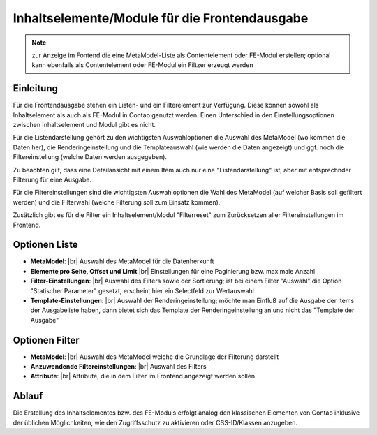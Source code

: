 .. _component_contentelements:

Inhaltselemente/Module für die Frontendausgabe
==============================================

.. note:: zur Anzeige im Fontend die eine MetaModel-Liste
  als Contentelement oder FE-Modul erstellen; optional kann
  ebenfalls als Contentelement oder FE-Modul ein Filtzer
  erzeugt werden

Einleitung
----------

Für die Frontendausgabe stehen ein Listen- und ein Filterelement
zur Verfügung. Diese können sowohl als Inhaltselement als auch 
als FE-Modul in Contao genutzt werden. Einen Unterschied in den
Einstellungsoptionen zwischen Inhaltselement und Modul gibt es nicht.

Für die Listendarstellung gehört zu den wichtigsten Auswahloptionen
die Auswahl des MetaModel (wo kommen die Daten her), die Renderingeinstellung
und die Templateauswahl (wie werden die Daten angezeigt) und ggf. noch 
die Filtereinstellung (welche Daten werden ausgegeben).

Zu beachten gilt, dass eine Detailansicht mit einem Item auch nur eine
"Listendarstellung" ist, aber mit entsprechnder Filterung für eine
Ausgabe.

Für die Filtereinstellungen sind die wichtigsten Auswahloptionen
die Wahl des MetaModel (auf welcher Basis soll gefiltert werden) und
die Filterwahl (welche Filterung soll zum Einsatz kommen).

Zusätzlich gibt es für die Filter ein Inhaltselement/Modul "Filterreset"
zum Zurücksetzen aller Filtereinstellungen im Frontend.

Optionen Liste
--------------

* **MetaModel**: |br|
  Auswahl des MetaModel für die Datenherkunft
* **Elemente pro Seite, Offset und Limit** |br|
  Einstellungen für eine Paginierung bzw. maximale Anzahl
* **Filter-Einstellungen**: |br|
  Auswahl des Filters sowie der Sortierung; ist bei einem
  Filter "Auswahl" die Option "Statischer Parameter" gesetzt,
  erscheint hier ein Selectfeld zur Wertauswahl
* **Template-Einstellungen**: |br|
  Auswahl der Renderingeinstellung; möchte man Einfluß auf
  die Ausgabe der Items der Ausgabeliste haben, dann bietet sich
  das Template der Renderingeinstellung an und nicht das 
  "Template der Ausgabe"

Optionen Filter
---------------

* **MetaModel**: |br|
  Auswahl des MetaModel welche die Grundlage der Filterung darstellt
* **Anzuwendende Filtereinstellungen**: |br|
  Auswahl des Filters
* **Attribute**: |br|
  Attribute, die in dem Filter im Frontend angezeigt werden sollen
  
Ablauf
------

Die Erstellung des Inhaltselementes bzw. des FE-Moduls erfolgt analog
den klassischen Elementen von Contao inklusive der üblichen Möglichkeiten,
wie den Zugriffsschutz zu aktivieren oder CSS-ID/Klassen anzugeben.


.. |img_filter| image:: /_img/icons/filter.png

.. |br| raw:: html

   <br />